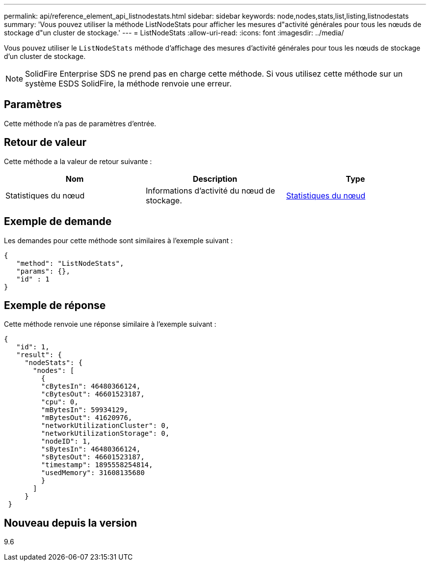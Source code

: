 ---
permalink: api/reference_element_api_listnodestats.html 
sidebar: sidebar 
keywords: node,nodes,stats,list,listing,listnodestats 
summary: 'Vous pouvez utiliser la méthode ListNodeStats pour afficher les mesures d"activité générales pour tous les nœuds de stockage d"un cluster de stockage.' 
---
= ListNodeStats
:allow-uri-read: 
:icons: font
:imagesdir: ../media/


[role="lead"]
Vous pouvez utiliser le `ListNodeStats` méthode d'affichage des mesures d'activité générales pour tous les nœuds de stockage d'un cluster de stockage.


NOTE: SolidFire Enterprise SDS ne prend pas en charge cette méthode. Si vous utilisez cette méthode sur un système ESDS SolidFire, la méthode renvoie une erreur.



== Paramètres

Cette méthode n'a pas de paramètres d'entrée.



== Retour de valeur

Cette méthode a la valeur de retour suivante :

|===
| Nom | Description | Type 


 a| 
Statistiques du nœud
 a| 
Informations d'activité du nœud de stockage.
 a| 
xref:reference_element_api_nodestats.adoc[Statistiques du nœud]

|===


== Exemple de demande

Les demandes pour cette méthode sont similaires à l'exemple suivant :

[listing]
----
{
   "method": "ListNodeStats",
   "params": {},
   "id" : 1
}
----


== Exemple de réponse

Cette méthode renvoie une réponse similaire à l'exemple suivant :

[listing]
----
{
   "id": 1,
   "result": {
     "nodeStats": {
       "nodes": [
         {
         "cBytesIn": 46480366124,
         "cBytesOut": 46601523187,
         "cpu": 0,
         "mBytesIn": 59934129,
         "mBytesOut": 41620976,
         "networkUtilizationCluster": 0,
         "networkUtilizationStorage": 0,
         "nodeID": 1,
         "sBytesIn": 46480366124,
         "sBytesOut": 46601523187,
         "timestamp": 1895558254814,
         "usedMemory": 31608135680
         }
       ]
     }
 }
----


== Nouveau depuis la version

9.6
